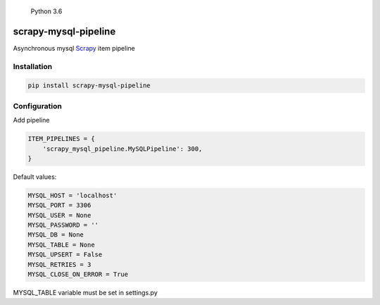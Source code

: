 .. figure:: https://img.shields.io/badge/Python-3.6-blue.svg
   :alt: Python 3.6

   Python 3.6

scrapy-mysql-pipeline
---------------------

Asynchronous mysql `Scrapy <https://doc.scrapy.org/en/latest/>`__ item
pipeline

Installation
^^^^^^^^^^^^

.. code:: bash

    pip install scrapy-mysql-pipeline

Configuration
^^^^^^^^^^^^^

Add pipeline

.. code:: python

    ITEM_PIPELINES = {
        'scrapy_mysql_pipeline.MySQLPipeline': 300,
    }

Default values:

.. code:: python

    MYSQL_HOST = 'localhost'
    MYSQL_PORT = 3306
    MYSQL_USER = None
    MYSQL_PASSWORD = ''
    MYSQL_DB = None
    MYSQL_TABLE = None
    MYSQL_UPSERT = False
    MYSQL_RETRIES = 3
    MYSQL_CLOSE_ON_ERROR = True

MYSQL\_TABLE variable must be set in settings.py
